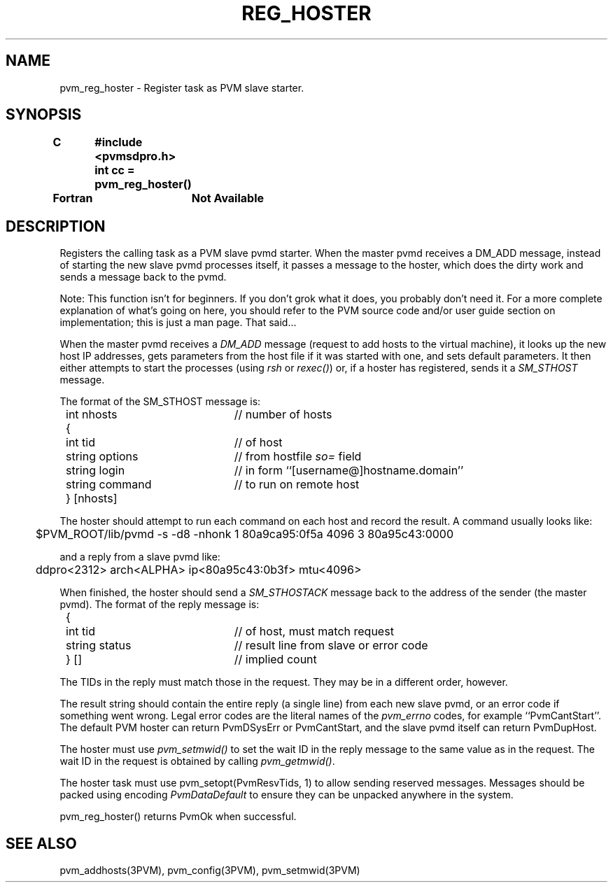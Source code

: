.\" $Id: pvm_reg_hoster.3,v 1.1 1996/09/23 22:06:03 pvmsrc Exp $
.TH REG_HOSTER 3PVM "4 March, 1994" "" "PVM Version 3.4"
.SH NAME
pvm_reg_hoster \- Register task as PVM slave starter.

.SH SYNOPSIS
.nf
.ft B
C	#include <pvmsdpro.h>

	int cc = pvm_reg_hoster()
.br

Fortran	Not Available
.fi

.SH DESCRIPTION

Registers the calling task as a PVM slave pvmd starter.
When the master pvmd receives a DM_ADD message,
instead of starting the new slave pvmd processes itself,
it passes a message to the hoster,
which does the dirty work and sends a message back to the pvmd.

Note:  This function isn't for beginners.
If you don't grok what it does, you probably don't need it.
For a more complete explanation of what's going on here,
you should refer to the PVM source code and/or user guide section
on implementation;
this is just a man page.
That said...

When the master pvmd receives a \fIDM_ADD\fR message (request to add hosts to
the virtual machine),
it looks up the new host IP addresses,
gets parameters from the host file if it was started with one,
and sets default parameters.
It then either attempts to start the processes (using \fIrsh\fR or
\fIrexec()\fR)
or, if a hoster has registered,
sends it a \fISM_STHOST\fR message.

The format of the SM_STHOST message is:
.ta 4 8 30
.nf
	int nhosts	// number of hosts
	{
		int tid	// of host
		string options	// from hostfile \fIso=\fR field
		string login	// in form ``[username@]hostname.domain''
		string command	// to run on remote host
	} [nhosts]
.fi

The hoster should attempt to run each command on each host and record
the result.
A command usually looks like:
.br
	$PVM_ROOT/lib/pvmd -s -d8 -nhonk 1 80a9ca95:0f5a 4096 3 80a95c43:0000

and a reply from a slave pvmd like:
.br
	ddpro<2312> arch<ALPHA> ip<80a95c43:0b3f> mtu<4096>

When finished,
the hoster should send a \fISM_STHOSTACK\fR message back to the
address of the sender (the master pvmd).
The format of the reply message is:

.nf
	{
		int tid	// of host, must match request
		string status	// result line from slave or error code
	} []	// implied count
.fi

The TIDs in the reply must match those in the request.
They may be in a different order, however.

The result string should contain the entire reply (a single line)
from each new slave pvmd,
or an error code if something went wrong.
Legal
error codes are the literal names of the \fIpvm_errno\fR codes,
for example ``PvmCantStart''.
The default PVM hoster can return PvmDSysErr or PvmCantStart,
and the slave pvmd itself can return PvmDupHost.

The hoster must use \fIpvm_setmwid()\fR to set the wait ID in the reply
message to the same value as in the request.
The wait ID in the request is obtained by calling \fIpvm_getmwid()\fR.

The hoster task
must use pvm_setopt(PvmResvTids, 1) to allow sending reserved messages.
Messages should be packed using encoding \fIPvmDataDefault\fR to
ensure they can be unpacked anywhere in the system.

pvm_reg_hoster()
returns PvmOk when successful.

.SH SEE ALSO
pvm_addhosts(3PVM),
pvm_config(3PVM),
pvm_setmwid(3PVM)
